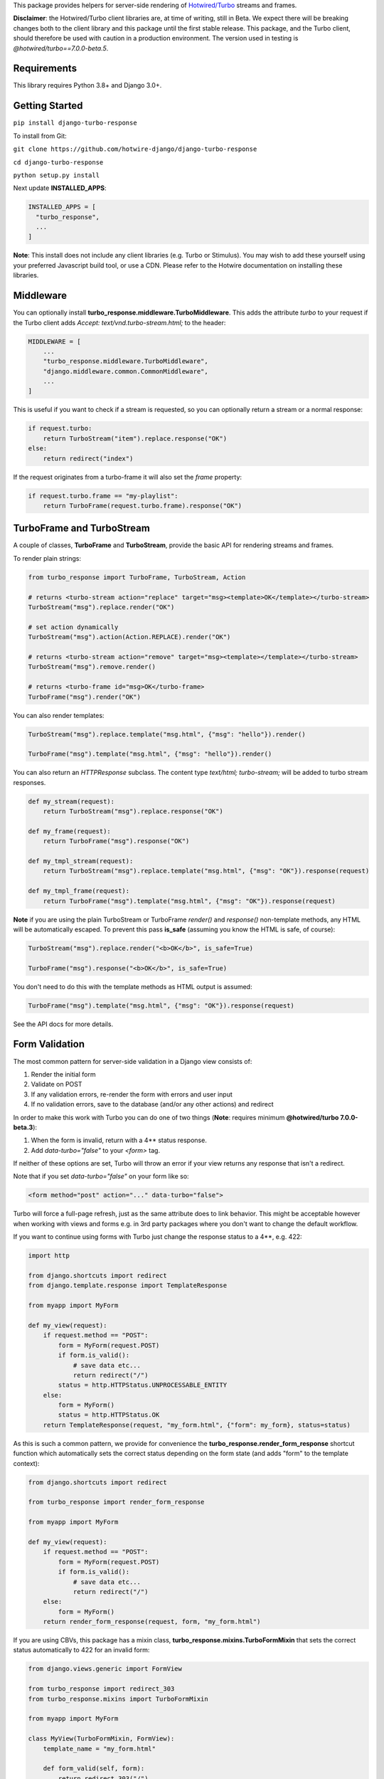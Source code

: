 This package provides helpers for server-side rendering of `Hotwired/Turbo <https://turbo.hotwire.dev/>`_ streams and frames.

**Disclaimer**: the Hotwired/Turbo client libraries are, at time of writing, still in Beta. We expect there will be breaking changes both to the client library and this package until the first stable release. This package, and the Turbo client, should therefore be used with caution in a production environment. The version used in testing is *@hotwired/turbo==7.0.0-beta.5*.

============
Requirements
============

This library requires Python 3.8+ and Django 3.0+.

===============
Getting Started
===============

``pip install django-turbo-response``

To install from Git:

``git clone https://github.com/hotwire-django/django-turbo-response``

``cd django-turbo-response``

``python setup.py install``


Next update **INSTALLED_APPS**:

.. code-block:: python

  INSTALLED_APPS = [
    "turbo_response",
    ...
  ]

**Note**: This install does not include any client libraries (e.g. Turbo or Stimulus). You may wish to add these yourself using your preferred Javascript build tool, or use a CDN. Please refer to the Hotwire documentation on installing these libraries.


==========
Middleware
==========

You can optionally install **turbo_response.middleware.TurboMiddleware**. This adds the attribute *turbo* to your request if the Turbo client adds *Accept: text/vnd.turbo-stream.html;* to the header:


.. code-block:: python

  MIDDLEWARE = [
      ...
      "turbo_response.middleware.TurboMiddleware",
      "django.middleware.common.CommonMiddleware",
      ...
  ]


This is useful if you want to check if a stream is requested, so you can optionally return a stream or a normal response:

.. code-block:: python

  if request.turbo:
      return TurboStream("item").replace.response("OK")
  else:
      return redirect("index")

If the request originates from a turbo-frame it will also set the *frame* property:


.. code-block:: python

  if request.turbo.frame == "my-playlist":
      return TurboFrame(request.turbo.frame).response("OK")

===========================
TurboFrame and TurboStream
===========================

A couple of classes, **TurboFrame** and **TurboStream**, provide the basic API for rendering streams and frames.

To render plain strings:

.. code-block:: python

  from turbo_response import TurboFrame, TurboStream, Action

  # returns <turbo-stream action="replace" target="msg><template>OK</template></turbo-stream>
  TurboStream("msg").replace.render("OK")

  # set action dynamically
  TurboStream("msg").action(Action.REPLACE).render("OK")

  # returns <turbo-stream action="remove" target="msg><template></template></turbo-stream>
  TurboStream("msg").remove.render()

  # returns <turbo-frame id="msg>OK</turbo-frame>
  TurboFrame("msg").render("OK")

You can also render templates:

.. code-block:: python

  TurboStream("msg").replace.template("msg.html", {"msg": "hello"}).render()

  TurboFrame("msg").template("msg.html", {"msg": "hello"}).render()

You can also return an *HTTPResponse* subclass. The content type *text/html; turbo-stream;* will be added to turbo stream responses.

.. code-block:: python

  def my_stream(request):
      return TurboStream("msg").replace.response("OK")

  def my_frame(request):
      return TurboFrame("msg").response("OK")

  def my_tmpl_stream(request):
      return TurboStream("msg").replace.template("msg.html", {"msg": "OK"}).response(request)

  def my_tmpl_frame(request):
      return TurboFrame("msg").template("msg.html", {"msg": "OK"}).response(request)


**Note** if you are using the plain TurboStream or TurboFrame *render()* and *response()* non-template methods, any HTML will be automatically escaped. To prevent this pass **is_safe** (assuming you know the HTML is safe, of course):

.. code-block:: python

      TurboStream("msg").replace.render("<b>OK</b>", is_safe=True)

      TurboFrame("msg").response("<b>OK</b>", is_safe=True)

You don't need to do this with the template methods as HTML output is assumed:

.. code-block:: python

      TurboFrame("msg").template("msg.html", {"msg": "OK"}).response(request)

See the API docs for more details.


===============
Form Validation
===============

The most common pattern for server-side validation in a Django view consists of:

1. Render the initial form
2. Validate on POST
3. If any validation errors, re-render the form with errors and user input
4. If no validation errors, save to the database (and/or any other actions) and redirect

In order to make this work with Turbo you can do one of two things (**Note**: requires minimum **@hotwired/turbo 7.0.0-beta.3**):

1. When the form is invalid, return with a 4** status response.
2. Add *data-turbo="false"* to your `<form>` tag.

If neither of these options are set, Turbo will throw an error if your view returns any response that isn't a redirect.

Note that if you set *data-turbo="false"* on your form like so:


.. code-block:: html

   <form method="post" action="..." data-turbo="false">

Turbo will force a full-page refresh, just as the same attribute does to link behavior. This might be acceptable however when working with views and forms e.g. in 3rd party packages where you don't want to change the default workflow.

If you want to continue using forms with Turbo just change the response status to a 4**, e.g. 422:


.. code-block:: python

  import http

  from django.shortcuts import redirect
  from django.template.response import TemplateResponse

  from myapp import MyForm

  def my_view(request):
      if request.method == "POST":
          form = MyForm(request.POST)
          if form.is_valid():
              # save data etc...
              return redirect("/")
          status = http.HTTPStatus.UNPROCESSABLE_ENTITY
      else:
          form = MyForm()
          status = http.HTTPStatus.OK
      return TemplateResponse(request, "my_form.html", {"form": my_form}, status=status)

As this is such a common pattern, we provide for convenience the **turbo_response.render_form_response** shortcut function which automatically sets the correct status depending on the form state (and adds "form" to the template context):

.. code-block:: python

  from django.shortcuts import redirect

  from turbo_response import render_form_response

  from myapp import MyForm

  def my_view(request):
      if request.method == "POST":
          form = MyForm(request.POST)
          if form.is_valid():
              # save data etc...
              return redirect("/")
      else:
          form = MyForm()
      return render_form_response(request, form, "my_form.html")



If you are using CBVs, this package has a mixin class, **turbo_response.mixins.TurboFormMixin** that sets the correct status automatically to 422 for an invalid form:


.. code-block:: python

  from django.views.generic import FormView

  from turbo_response import redirect_303
  from turbo_response.mixins import TurboFormMixin

  from myapp import MyForm

  class MyView(TurboFormMixin, FormView):
      template_name = "my_form.html"

      def form_valid(self, form):
          return redirect_303("/")

In addition you can just subclass these views for common cases:

- **turbo_response.views.TurboFormView**
- **turbo_response.views.TurboCreateView**
- **turbo_response.views.TurboUpdateView**

In some cases you may wish to return a turbo-stream response containing just the form when the form is invalid instead of a full page visit. In this case just return a stream rendering the form partial in the usual manner. For example:

.. code-block:: python

  from django.shortcuts import redirect_303
  from django.template.response import TemplateResponse
  from django.views.generic import FormView

  from turbo_response import TurboStream

  from myapp import MyForm

  def my_view(request):
      if request.method == "POST":
          form = MyForm(request.POST)
          if form.is_valid():
              # save data etc...
              return redirect_303("/")
          return TurboStream("form-target").replace.template("_my_form.html").render(request)
      else:
          form = MyForm()
      return TemplateResponse(request, "my_form.html", {"form": my_form})

  # or CBV...

  class MyView(TurboFormMixin, FormView):
      template_name = "my_form.html"

      def form_valid(self, form):
          return redirect_303("/")

      def form_invalid(self, form):
          return TurboStream("form-target").replace.template("_my_form.html").render(request)

And your templates would look like this:

*my_form.html*

.. code-block:: html

  {% extends "base.html" %}

  {% block content %}
  <h1>my form goes here..</h1>
  {% include "_my_form.html" %}
  {% endblock content %}

*_my_form.html*

.. code-block:: html

  <form method="POST" id="form-target" action="/my-form">
    {% csrf_token %}
    {{ form.as_p }}
  </form>


As this is a useful pattern in many situations, for example when handling forms inside modals, this package provides a mixin class **turbo_response.mixins.TurboStreamFormMixin**:

.. code-block:: python


  from django.views.generic import FormView
  from turbo_response.mixins import TurboStreamFormMixin

  class MyView(TurboStreamFormMixin, FormView):
      turbo_stream_target = "form-target"
      template_name = "my_form.html"
      # action = Action.REPLACE


This mixin will automatically add the target name to the template context as *turbo_stream_target*. The partial template will be automatically resolved as the template name prefixed with an underscore: in this example, *_my_form.html*. You can also set it explicitly with the *turbo_stream_template_name* class attribute.  The default action is "replace".

As with the form mixin above, the package includes a number of view classes using this mixin:

- **turbo_response.views.TurboStreamFormView**
- **turbo_response.views.TurboStreamCreateView**
- **turbo_response.views.TurboStreamUpdateView**


So the above example could be rewritten as:

.. code-block:: python


  from turbo_response.views import TurboStreamFormView

  class MyView(TurboStreamFormView):
      turbo_stream_target = "form-target"
      template_name = "my_form.html"

The model-based classes automatically set the target DOM ID based on the model. The pattern for **TurboStreamCreateView** is *form-<model_name>* and for **TurboStreamUpdateView** *form-<model-name>-<pk>*. You can override this by setting the *target* attribute explicitly or overriding the *get_turbo_stream_target* method.

A final point re: forms: Turbo processes forms using the FormData API and only includes inputs with a value. This means all buttons, inputs etc. must have a value. For example suppose you have a button like this:

.. code-block:: html

  <button name="send_action">Do this</button>

If your view code checks for this value:

.. code-block:: python

  if "send_action" in request.POST:
      ...

it will consistently fail. You should have something like:

.. code-block:: html

  <button name="send_action" value="true">Do this</button>

to ensure the FormData object includes the button value.

=========
Redirects
=========

As per the `documentation <https://turbo.hotwire.dev/handbook/drive#redirecting-after-a-form-submission>`_ Turbo expects a 303 redirect after a form submission. While this does not appear to be a hard-and-fast rule, you should probably have your view return a 303 instead of a 301 or 302 after a form submission. This package includes a class **turbo_response.HttpResponseSeeOther** and a shortcut **redirect_303** for returning the correct status with a redirect. The form mixin and view classes will return a 303 redirect by default.

.. code-block:: python

  from turbo_response import HttpResponseSeeOther

  def my_view(request):
      form = MyForm(request.POST)
      if form.is_valid():
          form.save()
          return HttpResponseSeeOther("/")

Note that the **redirect_303** shortcut works the same way as **django.shortcuts.redirect**: you can use a view name with arguments, a URL string, or a model which has a `get_absolute_url()` method:

.. code-block:: python

  from turbo_response import redirect_303

  redirect_303("/")
  redirect_303("blog_detail", id=1, slug=blog.title)
  redirect_303(blog)


================================
Responding with Multiple Streams
================================

Suppose you want to return **multiple** Turbo Streams in a single view. For example, let's say you are building a shopping cart for an e-commerce site.  The shopping cart is presented as a list of items, and you can edit the amount in each and click a "Save" icon next to that amount. When the amount is changed, you want to recalculate the total cost of all the items, and show this total at the bottom of the cart. In addition, there is a little counter on the top navbar which shows the same total across the whole site.

You can return multiple streams either in a generator with **TurboStreamStreamingResponse** or pass an iterable to **TurboStreamResponse**. In either case, you must manually wrap each item in a *<turbo-stream>* tag.

Taking the example above, we have a page with the shopping cart, that has this snippet:


.. code-block:: html

  <span id="cart-summary-total">{{ total_amount }}</span>

and in the navbar of our base template:

.. code-block:: html

  <span id="nav-cart-total">{{ total_amount }}</span>

In both cases the total amount is precalculated in the initial page load, for example using a context processor.

Each item in the cart has an inline edit form that might look like this:

.. code-block:: html

  <td>
      <form method="post" action="{% url 'update_cart_item' item.id %}">
          {% csrf_token %}
          <input type="text" name="amount" value="{{ item.value }}">
          <button type="submit">Save</button>
      </form>
  </td>

.. code-block:: python

  from turbo_response import TurboStreamResponse, TurboStream

  def update_cart_item(request, item_id):
      # item saved to e.g. session or db
      save_cart_item(request, item_id)

      # for brevity, assume "total amount" is returned here as a
      # correctly formatted string in the correct local currency
      total_amount = calc_total_cart_amount(request)

      return TurboStreamResponse([
          TurboStream("nav-cart-total").replace.render(total_amount),
          TurboStream("cart-summary-total").replace.render(total_amount),
      ])


Or using a generator:

.. code-block:: python

  from turbo_response import TurboStreamStreamingResponse, TurboStream

  def update_cart_item(request, item_id):
      # item saved to e.g. session or db
      save_cart_item(request, item_id)

      # for brevity, assume "total amount" is returned here as a
      # correctly formatted string in the correct local currency
      total_amount = calc_total_cart_amount(request)

      def render_response():
          yield TurboStream("nav-cart-total").replace.render(total_amount)
          yield TurboStream("cart-summary-total").replace.render(total_amount)
      return TurboStreamStreamingResponse(render_response())

That's it! In this example are returning a very simple string value, so we don't need to wrap the responses in templates.

Note that this technique is something of an anti-pattern; if you have to update multiple parts of a page, a full refresh (i.e. a normal Turbo visit) is probably a better idea. It's useful though in some edge cases where you need to avoid this.

===================================
The turbo_stream_response decorator
===================================

You can accomplish the above using the **turbo_stream_response** decorator with your view. This will check the output and wrap the response in a **TurboStreamResponse** or **TurboStreamStreamingResponse**:

.. code-block:: python

  from turbo_response import TurboStream
  from turbo_response.decorators import turbo_stream_response

  @turbo_stream_response
  def update_cart_item(request, item_id):
      # item saved to e.g. session or db
      save_cart_item(request, item_id)

      # for brevity, assume "total amount" is returned here as a
      # correctly formatted string in the correct local currency
      total_amount = calc_total_cart_amount(request)

      return [
          TurboStream("nav-cart-total").replace.render(total_amount),
          TurboStream("cart-summary-total").replace.render(total_amount),
      ]

Or using *yield* statements:

.. code-block:: python

  @turbo_stream_response
  def update_cart_item(request, item_id):
      # item saved to e.g. session or db
      save_cart_item(request, item_id)

      # for brevity, assume "total amount" is returned here as a
      # correctly formatted string in the correct local currency
      total_amount = calc_total_cart_amount(request)

      yield TurboStream("nav-cart-total").replace.render(total_amount)
      yield TurboStream("cart-summary-total").replace.render(total_amount)


If you return an HttpResponse subclass from your view (e.g. an HttpResponseRedirect, TemplateResponse or a TurboStreamResponse) this will be ignored by the decorator and returned as normal.

==================
Using Turbo Frames
==================

Turbo frames are straightforward using the **TurboFrame** class.


For example, suppose we want to render some content inside a frame with the ID "content":

.. code-block:: html

  <div id="content"></div>
  <a href="/my-view" data-turbo-frame="content">add something here!</a>


The view looks like this:

.. code-block:: python

  def my_view(request):
    return TurboFrame("content").response("hello")


As with streams, you can also render a template:

.. code-block:: python

  def my_view(request):
      return TurboFrame("content").template("_content.html", {"message": "hello"}).response(request)


==========================
Handling Lazy Turbo Frames
==========================

Turbo Frames have a useful feature that allows `lazy loading <https://turbo.hotwire.dev/handbook/frames>`_. This is very easy to handle with Django. For example, our e-commerce site includes a list of recommendations at the bottom of some pages based on the customer's prior purchases. We calculate this list using our secret-sauce machine-learning algorithm. Although the results are cached for that user, the initial run can be a bit slow, and we don't want to slow down the rest of the page when the recommendations are recalculated.

This is a good use case for a lazy turbo frame. Our template looks like this, with a fancy loading gif as a placeholder:

.. code-block:: html

  <turbo-frame id="recommendations" src="{% url 'recommendations' %}" loading="lazy">
      <img src="{% static 'fancy-loader.gif' %}">
  </turbo-frame>

And our corresponding view:

.. code-block:: python

  def recommendations(request):
      # lazily build recommendations from algorithm and cache result
      recommended_items = get_recommendations_from_cache(request.user)
      return TurboFrame("recommendations").template(
          "_recommendations.html",
          {"items": recommended_items},
      ).response(request)

The template returned is just a plain Django template. The response class automatically wraps the correct tags, so we don't need to include `<turbo-frame>`.

Note that adding *loading="lazy"* will defer loading until the frame appears in the viewport.

.. code-block:: html

  <div class="recommendations">
      {% for item in items %}
      <h3><a href="{{ item.get_absolute_url }}">{{ item.title }}</a></h3>
      {% endfor %}
  </div>

When the user visits this page, they will see the loading gif at the bottom of the page, replaced by the list of recommended products when that view is ready.

========
Channels
========

This library can also be used with `django-channels <https://channels.readthedocs.io/en/stable/>`_. As with multiple streams, you can use the **TurboStream** class to broadcast turbo-stream content from your consumers.

.. code-block:: python

  from turbo_response import render_turbo_stream, render_turbo_stream_template
  from channels.generic.websocket import AsyncJsonWebsocketConsumer

  class ChatConsumer(AsyncJsonWebsocketConsumer):

      async def chat_message(self, event):

          # DB methods omitted for brevity
          message = await self.get_message(event["message"]["id"])
          num_unread_messages = await self.get_num_unread_messages()

          if message:
              await self.send(
                  TurboStream("unread_message_counter")
                  .replace.render(str(num_unread_messages))
              )

              await self.send(
                  TurboStream("messages").append.template(
                    "chat/_message.html",
                    {"message": message, "user": self.scope['user']},
                  ).render()
              )


See the django-channels documentation for more details on setting up ASGI and channels. Note that you will need to set up your WebSockets in the client, for example in a Stimulus controller:

.. code-block:: javascript

  import { Controller } from 'stimulus';
  import { connectStreamSource, disconnectStreamSource } from '@hotwired/turbo';

  export default class extends Controller {
    static values = {
      socketUrl: String,
    };

    connect() {
      this.source = new WebSocket(this.socketUrlValue);
      connectStreamSource(this.source);
    }

    disconnect() {
      if (this.source) {
        disconnectStreamSource(this.source);
        this.source.close();
        this.source = null;
      }
    }
  }

**Note** if you want to add reactivity directly to your models, so that model changes broadcast turbo-streams automatically, we recommend the `turbo-django <https://github.com/hotwire-django/turbo-django>`_ package.

==========================
Hints on testing
==========================

When testing it's useful to be able to simulate Turbo headers.


If you wish to test the result of a response within a Turbo frame, use the header **HTTP_TURBO_FRAME**:


.. code-block:: python

  from django.test import TestCase

  class TestViews(TestCase):

      def test_my_frame_view(self):
          response = self.client.get("/", HTTP_TURBO_FRAME="some-dom-id")
          self.assertEqual(response.status_code, 200)


To simulate the Turbo-Stream header you should set **HTTP_ACCEPT**.


.. code-block:: python

  from django.test import TestCase
  from turbo_response.constants import TURBO_STREAM_MIME_TYPE

  class TestViews(TestCase):

      def test_my_stream_view(self):
          response = self.client.post("/", HTTP_ACCEPT=TURBO_STREAM_MIME_TYPE)
          self.assertEqual(response.status_code, 200)

=====
Links
=====

Hotwired: https://turbo.hotwire.dev/

=======
License
=======

This project is covered by the MIT license.
